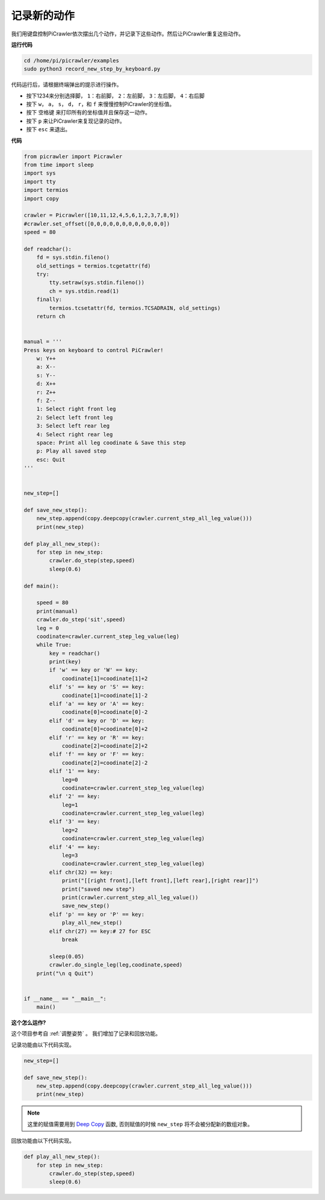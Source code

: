 记录新的动作
=================

我们用键盘控制PiCrawler依次摆出几个动作，并记录下这些动作。然后让PiCrawler重复这些动作。

**运行代码**

.. raw:: html

    <run></run>

.. code-block::

    cd /home/pi/picrawler/examples
    sudo python3 record_new_step_by_keyboard.py

代码运行后，请根据终端弹出的提示进行操作。

* 按下1234来分别选择脚， ``1``：右前脚， ``2``：左前脚， ``3``：左后脚， ``4``：右后脚
* 按下 ``w``， ``a``， ``s``， ``d``， ``r``，和 ``f`` 来慢慢控制PiCrawler的坐标值。
* 按下 ``空格键`` 来打印所有的坐标值并且保存这一动作。
* 按下 ``p`` 来让PiCrawler来复现记录的动作。
* 按下 ``esc`` 来退出。

**代码**

.. code-block:: python


    from picrawler import Picrawler
    from time import sleep
    import sys
    import tty
    import termios
    import copy

    crawler = Picrawler([10,11,12,4,5,6,1,2,3,7,8,9]) 
    #crawler.set_offset([0,0,0,0,0,0,0,0,0,0,0,0])
    speed = 80

    def readchar():
        fd = sys.stdin.fileno()
        old_settings = termios.tcgetattr(fd)
        try:
            tty.setraw(sys.stdin.fileno())
            ch = sys.stdin.read(1)
        finally:
            termios.tcsetattr(fd, termios.TCSADRAIN, old_settings)
        return ch


    manual = '''
    Press keys on keyboard to control PiCrawler!
        w: Y++
        a: X--
        s: Y--
        d: X++
        r: Z++
        f: Z--
        1: Select right front leg
        2: Select left front leg
        3: Select left rear leg
        4: Select right rear leg
        space: Print all leg coodinate & Save this step
        p: Play all saved step
        esc: Quit
    '''


    new_step=[]

    def save_new_step():
        new_step.append(copy.deepcopy(crawler.current_step_all_leg_value()))
        print(new_step)

    def play_all_new_step():
        for step in new_step:
            crawler.do_step(step,speed)
            sleep(0.6)

    def main():  

        speed = 80
        print(manual)
        crawler.do_step('sit',speed)
        leg = 0 
        coodinate=crawler.current_step_leg_value(leg)   
        while True:
            key = readchar()
            print(key)
            if 'w' == key or 'W' == key:
                coodinate[1]=coodinate[1]+2    
            elif 's' == key or 'S' == key:
                coodinate[1]=coodinate[1]-2           
            elif 'a' == key or 'A' == key:
                coodinate[0]=coodinate[0]-2         
            elif 'd' == key or 'D' == key:
                coodinate[0]=coodinate[0]+2   
            elif 'r' == key or 'R' == key:
                coodinate[2]=coodinate[2]+2         
            elif 'f' == key or 'F' == key:
                coodinate[2]=coodinate[2]-2       
            elif '1' == key:
                leg=0
                coodinate=crawler.current_step_leg_value(leg)           
            elif '2' == key:
                leg=1   
                coodinate=crawler.current_step_leg_value(leg)              
            elif '3' == key:
                leg=2  
                coodinate=crawler.current_step_leg_value(leg)     
            elif '4' == key:
                leg=3     
                coodinate=crawler.current_step_leg_value(leg)  
            elif chr(32) == key:
                print("[[right front],[left front],[left rear],[right rear]]")
                print("saved new step")
                print(crawler.current_step_all_leg_value())
                save_new_step()
            elif 'p' == key or 'P' == key:
                play_all_new_step()
            elif chr(27) == key:# 27 for ESC
                break    

            sleep(0.05)
            crawler.do_single_leg(leg,coodinate,speed)          
        print("\n q Quit")  
                
    
    if __name__ == "__main__":
        main()


**这个怎么运作?**

这个项目参考自 :ref:`调整姿势` 。 我们增加了记录和回放功能。

记录功能由以下代码实现。

.. code-block:: python

    new_step=[]

    def save_new_step():
        new_step.append(copy.deepcopy(crawler.current_step_all_leg_value()))
        print(new_step)

.. note:: 
    这里的赋值需要用到 `Deep Copy <https://docs.python.org/3/library/copy.html>`_ 函数, 否则赋值的时候 ``new_step`` 将不会被分配新的数组对象。


回放功能由以下代码实现。

.. code-block:: python

    def play_all_new_step():
        for step in new_step:
            crawler.do_step(step,speed)
            sleep(0.6)